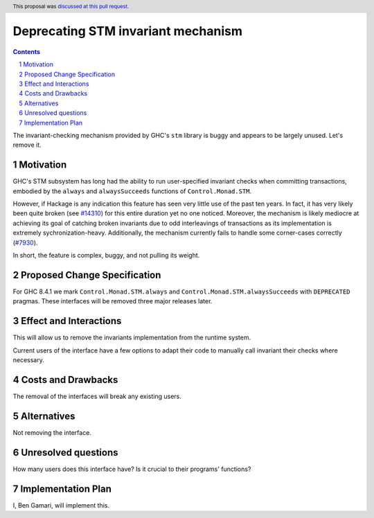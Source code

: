 Deprecating STM invariant mechanism
===================================

.. proposal-number:: 11
.. trac-ticket:: `#14324 <https://ghc.haskell.org/trac/ghc/ticket/14324>`_
.. implemented:: Not yet
.. highlight:: haskell
.. sectnum::
.. header:: This proposal was `discussed at this pull request <https://github.com/ghc-proposals/ghc-proposals/pull/77>`_.
.. contents::

The invariant-checking mechanism provided by GHC's ``stm`` library is buggy and
appears to be largely unused. Let's remove it.


Motivation
------------

GHC's STM subsystem has long had the ability to run user-specified invariant
checks when committing transactions, embodied by the ``always`` and
``alwaysSucceeds`` functions of ``Control.Monad.STM``.

However, if Hackage is any indication this feature has seen very little
use of the past ten years. In fact, it has very likely been quite broken
(see `#14310 <https://ghc.haskell.org/trac/ghc/ticket/14310>`_) for this entire
duration yet no one noticed. Moreover, the
mechanism is likely mediocre at achieving its goal of catching broken
invariants due to odd interleavings of transactions as its
implementation is extremely sychronization-heavy. Additionally, the
mechanism currently fails to handle some corner-cases correctly
(`#7930 <https://ghc.haskell.org/trac/ghc/ticket/7930>`_).

In short, the feature is complex, buggy, and not pulling its weight.


Proposed Change Specification
-----------------------------
For GHC 8.4.1 we mark ``Control.Monad.STM.always`` and
``Control.Monad.STM.alwaysSucceeds`` with ``DEPRECATED`` pragmas. These
interfaces will be removed three major releases later.


Effect and Interactions
-----------------------
This will allow us to remove the invariants implementation from the runtime
system.

Current users of the interface have a few options to adapt their code to
manually call invariant their checks where necessary.


Costs and Drawbacks
-------------------
The removal of the interfaces will break any existing users.

Alternatives
------------
Not removing the interface.


Unresolved questions
--------------------
How many users does this interface have? Is it crucial to their programs' functions?


Implementation Plan
-------------------
I, Ben Gamari, will implement this.
